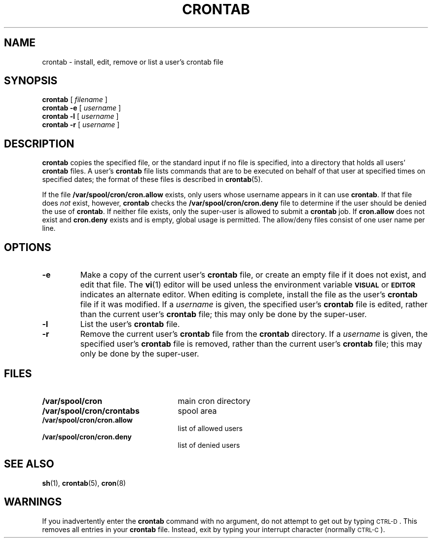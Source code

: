 .\" @(#)crontab.1 1.1 92/07/30 SMI; from S5R3
.TH CRONTAB 1 "9 September 1987"
.SH NAME
crontab \- install, edit, remove or list a user's crontab file
.SH SYNOPSIS
.B crontab
[
.I filename
]
.br
.B crontab
.B \-e
[
.I username
]
.br
.B crontab
.B \-l
[
.I username
]
.br
.B crontab
.B \-r
[
.I username
]
.SH DESCRIPTION
.IX "crontab command" "" "\fLcrontab\fR command"
.LP
.B crontab
copies the specified file,
or the standard input if no file is specified,
into a directory that holds all users'
.B crontab
files.  A user's
.B crontab
file lists commands that are to be executed on behalf of that user at
specified times on specified dates; the format of these files is
described in
.BR crontab (5).
.LP
If the file
.BR /var/spool/cron/cron.allow
exists, only users whose username appears in it can use 
.BR crontab .
If that file does
.I not
exist, however, 
.B crontab 
checks the
.B /var/spool/cron/cron.deny
file to determine if the user
should be denied the use of
.BR crontab .
If neither file exists, only the super-user is allowed to
submit a
.B crontab
job.  If
.B cron.allow
does not exist and
.B cron.deny
exists and is empty, global usage is permitted.
The allow/deny files consist of one user name
per line.
.SH OPTIONS
.TP
.B \-e
Make a copy of the current user's
.B crontab
file, or create an empty file if it does not exist, and edit
that file.  The
.BR vi (1)
editor will be used unless the environment variable
.SB VISUAL
or
.SB EDITOR
indicates an alternate editor.
When editing is complete, install the file as the user's
.B crontab
file if it was modified.
If a
.I username
is given, the specified user's
.B crontab
file is edited, rather than the current user's
.B crontab
file; this may only be done by the super-user.
.TP
.B \-l
List the user's
.B crontab
file.
.TP
.B \-r
Remove the current user's
.B crontab
file from the
.B crontab
directory.
If a
.I username
is given, the specified user's
.B crontab
file is removed, rather than the current user's
.B crontab
file; this may only be done by the super-user.
.SH FILES
.PD 0
.TP 25
.B /var/spool/cron
main cron directory
.TP
.B /var/spool/cron/crontabs
spool area
.TP
.B /var/spool/cron/cron.allow
list of allowed users
.TP
.B /var/spool/cron/cron.deny
list of denied users
.PD
.SH SEE ALSO
.BR sh (1),
.BR crontab (5),
.BR cron (8)
.SH WARNINGS
.LP
If you inadvertently enter the
.B crontab
command with no argument, do not attempt to get out by typing
\s-1CTRL-D\s0.
This removes all entries in your
.B crontab
file.  Instead, exit by typing your interrupt character
(normally 
\s-1CTRL-C\s0).
